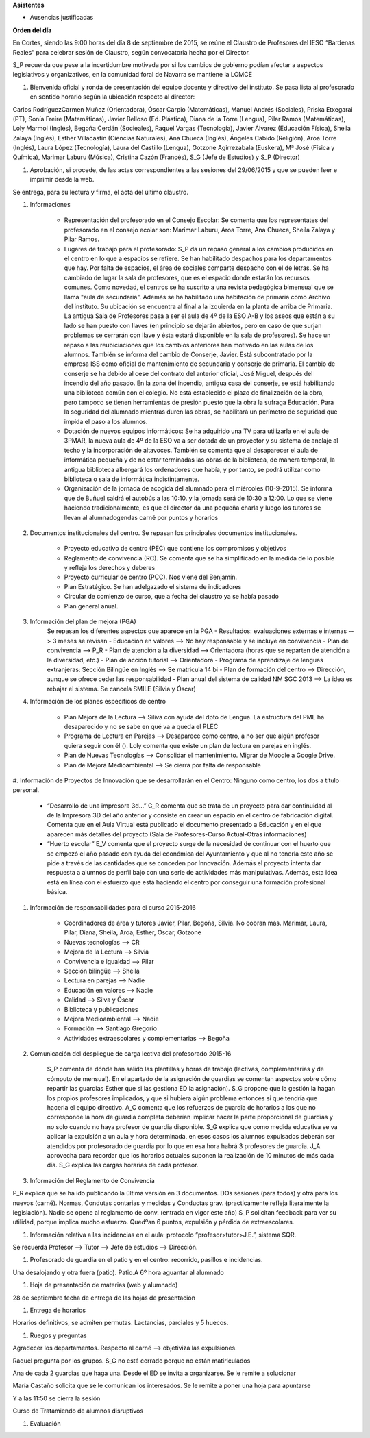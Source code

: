 **Asistentes**

- Ausencias justificadas

**Orden del día**

En Cortes, siendo las 9:00 horas del día 8 de septiembre de 2015, se reúne el Claustro de Profesores del IESO “Bardenas Reales” para celebrar sesión de Claustro, según convocatoria hecha por el Director.

S_P recuerda que pese a la incertidumbre motivada por si los cambios de gobierno podían afectar a aspectos legislativos y organizativos, en la comunidad foral de Navarra se mantiene la LOMCE

#. Bienvenida oficial y ronda de presentación del equipo docente y directivo del instituto. Se pasa lista al profesorado en sentido horario según la ubicación respecto al director:

Carlos RodríguezCarmen Muñoz (Orientadora), Óscar Carpio (Matemáticas), Manuel Andrés (Sociales), Priska Etxegarai (PT), Sonía Freire (Matemáticas), Javier Belloso (Ed. Plástica), Diana de la Torre (Lengua), Pilar Ramos (Matemáticas), Loly Marmol (Inglés), Begoña Cerdán (Socieales), Raquel Vargas (Tecnología), Javier Álvarez (Educación Física), Sheila Zalaya (Inglés), Esther Villacastín (Ciencias Naturales), Ana Chueca (Inglés), Ángeles Cabido (Religión), Aroa Torre (Inglés), Laura López (Tecnología), Laura del Castillo (Lengua), Gotzone Agirrezabala (Euskera), Mª José (Física y Química), Marimar Laburu (Música), Cristina Cazón (Francés), S_G (Jefe de Estudios) y S_P (Director) 

#. Aprobación, si procede, de las actas correspondientes a las sesiones del 29/06/2015 y que se pueden leer e imprimir desde la web.

Se entrega, para su lectura y firma, el acta del último claustro.

#. Informaciones

    - Representación del profesorado en el Consejo Escolar: Se comenta que los representates del profesorado en el consejo ecolar son: Marimar Laburu, Aroa Torre, Ana Chueca, Sheila Zalaya y Pilar Ramos.
    
    - Lugares de trabajo para el profesorado: S_P da un repaso general a los cambios producidos en el centro en lo que a espacios se refiere. Se han habilitado despachos para los departamentos que hay. Por falta de espacios, el área de sociales comparte despacho con el de letras. Se ha cambiado de lugar la sala de profesores, que es el espacio donde estarán los recursos comunes. Como novedad, el centros se ha suscrito a una revista pedagógica bimensual que se llama "aula de secundaria". Además se ha habilitado una habitación de primaria como Archivo del instituto. Su ubicación se encuentra al final a la izquierda en la planta de arriba de Primaria. La antigua Sala de Profesores pasa a ser el aula de 4º de la ESO A-B y los aseos que están a su lado se han puesto con llaves (en principio se dejarán abiertos, pero en caso de que surjan problemas se cerrarán con llave y ésta estará disponible en la sala de profesores). Se hace un repaso a las reubiciaciones que los cambios anteriores han motivado en las aulas de los alumnos. También se informa del cambio de Conserje, Javier. Está subcontratado por la empresa ISS como oficial de mantenimiento de secundaria y conserje de primaria. El cambio de conserje se ha debido al cese del contrato del anterior oficial, José Miguel, después del incendio del año pasado. En la zona del incendio, antigua casa del conserje, se está habilitando una biblioteca común con el colegio. No está establecido el plazo de finalización de la obra, pero tampoco se tienen herramientas de presión puesto que la obra la sufraga Educación. Para la seguridad del alumnado mientras duren las obras, se habilitará un perímetro de seguridad que impida el paso a los alumnos.
    
    - Dotación de nuevos equipos informáticos: Se ha adquirido una TV para utilizarla en el aula de 3PMAR, la nueva aula de 4º de la ESO va a ser dotada de un proyector y su sistema de anclaje al techo y la incorporación de altavoces. También se comenta que al desaparecer el aula de informática pequeña y de no estar terminadas las obras de la biblioteca, de manera temporal, la antigua biblioteca albergará los ordenadores que había, y por tanto, se podrá utilizar como biblioteca o sala de informática indistintamente.  

    
    - Organización de la jornada de acogida del alumnado para el miércoles (10-9-2015). Se informa que de Buñuel saldrá el autobús a las 10:10. y la jornada será de 10:30 a 12:00. Lo que se viene haciendo tradicionalmente, es que el director da una pequeña charla y luego los tutores se llevan al alumnadogendas carné por puntos y horarios
    
#. Documentos institucionales del centro. Se repasan los principales documentos institucionales.

    - Proyecto educativo de centro (PEC) que contiene los compromisos y objetivos
    - Reglamento de convivencia (RC). Se comenta que se ha simplificado en la medida de lo posible y refleja los derechos y deberes
    - Proyecto curricular de centro (PCC). Nos viene del Benjamín.  
    - Plan Estratégico. Se han adelgazado el sistema de indicadores
    - Circular de comienzo de curso, que a fecha del claustro ya se había pasado 
    - Plan general anual.
    
#. Información del plan de mejora (PGA)
    Se repasan los diferentes aspectos que aparece en la PGA
    - Resultados: evaluaciones externas e internas --> 3 meses se revisan
    - Educación en valores --> No hay responsable y se incluye en convivencia
    - Plan de convivencia --> P_R
    - Plan de atención a la diversidad --> Orientadora (horas que se reparten de atención a la diversidad, etc.)
    - Plan de acción tutorial --> Orientadora 
    - Programa de aprendizaje de lenguas extranjeras: Sección Bilingüe en Inglés --> Se matricula 14 bi
    - Plan de formación del centro --> Dirección, aunque se ofrece ceder las responsabilidad
    - Plan anual del sistema de calidad NM SGC 2013 --> La idea es rebajar el sistema. Se cancela SMILE (Silvia y Óscar)

#. Información de los planes específicos de centro

    - Plan Mejora de la Lectura --> Siliva con ayuda del dpto de Lengua. La estructura del PML ha desaparecido y no se sabe en qué va a queda el PLEC
    - Programa de Lectura en Parejas --> Desaparece como centro, a no ser que algún profesor quiera seguir con él (). Loly comenta que existe un plan de lectura en parejas en inglés.
    - Plan de Nuevas Tecnologías --> Consolidar el mantenimiento. Migrar de Moodle a Google Drive.
    - Plan de Mejora Medioambiental --> Se cierra por falta de responsable 

#. Información de Proyectos de Innovación que se desarrollarán en el Centro:
Ninguno como centro, los dos a título personal.

    - “Desarrollo de una impresora 3d…” C_R comenta que se trata de un proyecto para dar continuidad al de la Impresora 3D del año anterior y consiste en crear un espacio en el centro de fabricación digital. Comenta que en el Aula Virtual está publicado el documento presentado a Educación y en el que aparecen más detalles del proyecto (Sala de Profesores-Curso Actual-Otras informaciones)
    - “Huerto escolar” E_V comenta que el proyecto surge de la necesidad de continuar con el huerto que se empezó el año pasado con ayuda del económica del Ayuntamiento y que al no tenerla este año se pide a través de las cantidades que se conceden por Innovación. Además el proyecto intenta dar respuesta a alumnos de perfil bajo con una serie de actividades más manipulativas. Además, esta idea está en línea con el esfuerzo que está haciendo el centro por conseguir una formación profesional básica. 
    
#. Información de responsabilidades para el curso 2015-2016

    - Coordinadores de área y tutores Javier, Pilar, Begoña, Silvia. No cobran más. Marimar, Laura, Pilar, Diana, Sheila, Aroa, Esther, Óscar, Gotzone
    - Nuevas tecnologías --> CR
    - Mejora de la Lectura --> Silvia
    - Convivencia e igualdad --> Pilar
    - Sección bilingüe --> Sheila
    - Lectura en parejas --> Nadie
    - Educación en valores --> Nadie
    - Calidad --> Silva y Óscar
    - Biblioteca y publicaciones
    - Mejora Medioambiental --> Nadie
    - Formación --> Santiago Gregorio
    - Actividades extraescolares y complementarias --> Begoña
    
#. Comunicación del despliegue de carga lectiva del profesorado 2015-16

    S_P comenta de dónde han salido las plantillas y horas de trabajo (lectivas, complementarias y de cómputo de mensual). En el apartado de la asignación de guardias se comentan aspectos sobre cómo repartir las guardias Esther que si las gestiona ED la asignación). S_G propone que la gestión la hagan los propios profesores implicados, y que si hubiera algún problema entonces sí que tendría que hacerla el equipo directivo. A_C comenta que los refuerzos de guardia de horarios a los que no corresponde la hora de guardia completa deberían implicar hacer la parte proporcional de guardias y no solo cuando no haya profesor de guardia disponible. S_G explica que como medida educativa se va aplicar la expulsión a un aula y hora determinada, en esos casos los alumnos expulsados deberán ser atendidos por profesorado de guardia por lo que en esa hora habrá 3 profesores de guardia. J_A aprovecha para recordar que los horarios actuales suponen la realización de 10 minutos de más cada día. S_G explica las cargas horarias de cada profesor.    


#. Información del Reglamento de Convivencia

P_R explica que se ha ido publicando la última versión en 3 documentos. DOs sesiones (para todos) y otra para los nuevos (carné). Normas, Condutas contarias y medidas y Conductas grav. (practicamente refleja literalmente la legislación). Nadie se opene al reglamento de conv. (entrada en vigor este año)
S_P solicitan feedback para ver su utilidad, porque implica mucho esfuerzo. Quedºan 6 puntos, expulsión y pérdida de extraescolares. 

#. Información relativa a las incidencias en el aula: protocolo “profesor>tutor>J.E.”, sistema SQR.

Se recuerda Profesor --> Tutor --> Jefe de estudios --> Dirección.

#. Profesorado de guardia en el patio y en el centro: recorrido, pasillos e incidencias.

Una desalojando y otra fuera (patio). Patio.A 6º hora aguantar al alumnado

#. Hoja de presentación de materias (web y alumnado)

28 de septiembre fecha de entrega de las hojas de presentación

#. Entrega de horarios

Horarios definitivos, se admiten permutas. Lactancias, parciales y 5 huecos.

#. Ruegos y preguntas

Agradecer los departamentos. Respecto al carné  --> objetiviza las expulsiones. 

Raquel pregunta por los grupos. S_G no está cerrado porque no están matiriculados

Ana de cada 2 guardias que haga una. Desde el ED se invita a organizarse. Se le remite a solucionar

María Castaño solicita que se le comunican los interesados. Se le remite a poner una hoja para apuntarse

Y a las 11:50 se cierra la sesión 

Curso de Tratamiendo de alumnos disruptivos

#. Evaluación
